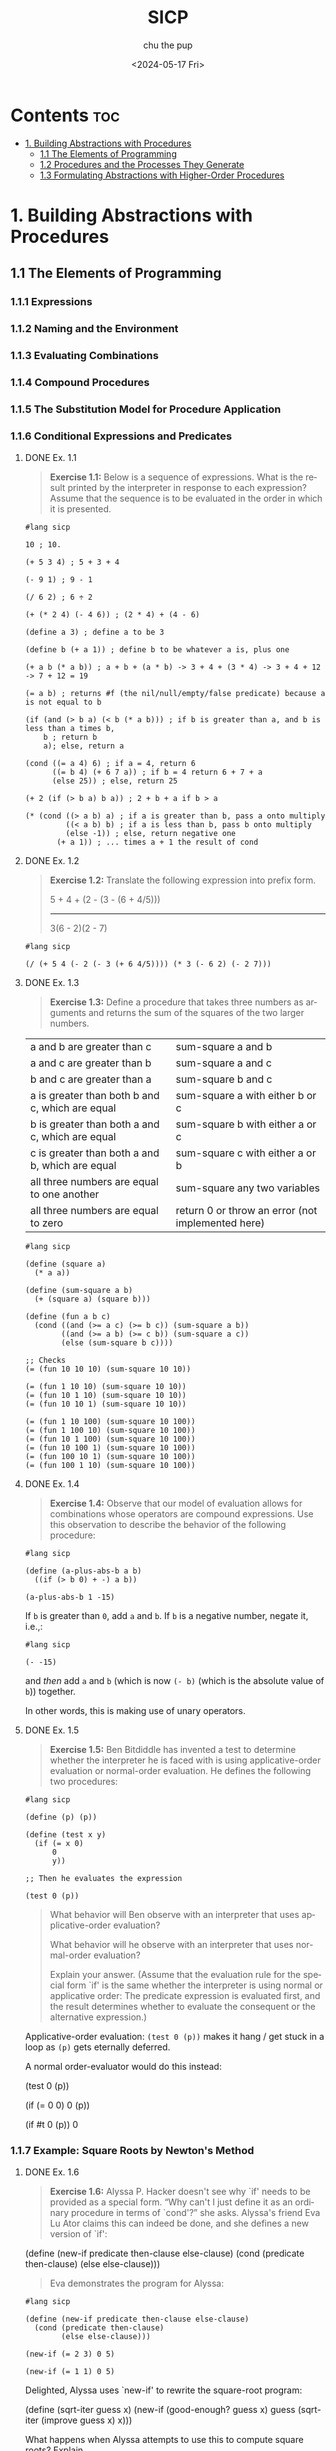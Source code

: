 :PROPERTIES:
:ID:       ba9f538a-c5c5-4e21-a2c9-cec8aed13e1b
:ROAM_ALIASES: "Structure and Interpretation of Computer Programs"
:END:
#+options: ':t *:t -:t ::t <:t H:3 \n:nil ^:t arch:headline author:t
#+options: broken-links:nil c:nil creator:nil d:(not "LOGBOOK") date:t e:t
#+options: email:nil expand-links:t f:t inline:t num:nil p:nil pri:nil prop:nil
#+options: stat:t tags:t tasks:t tex:t timestamp:t title:t toc:t todo:t |:t
#+title: SICP
#+date: <2024-05-17 Fri>
#+author: chu the pup
#+email: chu@dogboner.xyz
#+description: 20221206014026-sicp.org
#+language: en
#+select_tags: export
#+exclude_tags: noexport
#+creator: Emacs 29.3 (Org mode 9.7)
#+cite_export:
* Contents :toc:
:PROPERTIES:
:ID:       139f3960-a140-49a5-82f3-57edce5f4c19
:END:
- [[#1-building-abstractions-with-procedures][1. Building Abstractions with Procedures]]
  - [[#11-the-elements-of-programming][1.1 The Elements of Programming]]
  - [[#12-procedures-and-the-processes-they-generate][1.2 Procedures and the Processes They Generate]]
  - [[#13-formulating-abstractions-with-higher-order-procedures][1.3 Formulating Abstractions with Higher-Order Procedures]]

* 1. Building Abstractions with Procedures
:PROPERTIES:
:ID:       a4002753-6283-4be0-95cb-f502af78a2d2
:END:
** 1.1 The Elements of Programming
:PROPERTIES:
:ID:       3b75a0bc-2163-4149-b28c-59da9ac37a90
:END:
*** 1.1.1 Expressions
:PROPERTIES:
:ID:       a51bd70e-9928-48bb-b3f6-4aea9e4c5bc2
:END:
*** 1.1.2 Naming and the Environment
:PROPERTIES:
:ID:       e35c4fa4-b0df-4b88-9ad5-44e1f02eea5e
:END:
*** 1.1.3 Evaluating Combinations
:PROPERTIES:
:ID:       92c98bea-e911-4d67-8baa-93f6eb4e4693
:END:
*** 1.1.4 Compound Procedures
:PROPERTIES:
:ID:       dead68d2-7a9e-4b77-8425-01cd0065596e
:END:
*** 1.1.5 The Substitution Model for Procedure Application
:PROPERTIES:
:ID:       ca7dbd3f-78e1-4986-847d-24eb3dd905a1
:END:
*** 1.1.6 Conditional Expressions and Predicates
:PROPERTIES:
:ID:       3776dcb8-466c-4e28-84c6-8cdc0f0942d2
:END:
**** DONE Ex. 1.1
:PROPERTIES:
:ID:       51912383-35f6-4f8e-afa4-420cf074c42e
:END:

#+begin_quote
*Exercise 1.1:* Below is a sequence of expressions.  What is the result printed by the interpreter in response to each expression? Assume that the sequence is to be evaluated in the order in which it is presented.
#+end_quote

#+begin_src racket
#lang sicp

10 ; 10.

(+ 5 3 4) ; 5 + 3 + 4

(- 9 1) ; 9 - 1

(/ 6 2) ; 6 ÷ 2

(+ (* 2 4) (- 4 6)) ; (2 * 4) + (4 - 6)

(define a 3) ; define a to be 3

(define b (+ a 1)) ; define b to be whatever a is, plus one

(+ a b (* a b)) ; a + b + (a * b) -> 3 + 4 + (3 * 4) -> 3 + 4 + 12 -> 7 + 12 = 19

(= a b) ; returns #f (the nil/null/empty/false predicate) because a is not equal to b

(if (and (> b a) (< b (* a b))) ; if b is greater than a, and b is less than a times b,
    b ; return b
    a); else, return a

(cond ((= a 4) 6) ; if a = 4, return 6
      ((= b 4) (+ 6 7 a)) ; if b = 4 return 6 + 7 + a
      (else 25)) ; else, return 25

(+ 2 (if (> b a) b a)) ; 2 + b + a if b > a

(* (cond ((> a b) a) ; if a is greater than b, pass a onto multiply
         ((< a b) b) ; if a is less than b, pass b onto multiply
         (else -1)) ; else, return negative one
       (+ a 1)) ; ... times a + 1 the result of cond
#+end_src

**** DONE Ex. 1.2
:PROPERTIES:
:ID:       22007071-eaca-4d9e-b88f-ef21cf5759eb
:END:

#+begin_quote
*Exercise 1.2:* Translate the following expression into prefix
form.

     5 + 4 + (2 - (3 - (6 + 4/5)))
     -----------------------------
            3(6 - 2)(2 - 7)
#+end_quote

#+begin_src racket
#lang sicp

(/ (+ 5 4 (- 2 (- 3 (+ 6 4/5)))) (* 3 (- 6 2) (- 2 7)))
#+end_src

#+RESULTS:
: -37/150

**** DONE Ex. 1.3
:PROPERTIES:
:ID:       366eb525-f202-45fe-ad71-fabdb54f3ef4
:END:

#+begin_quote
*Exercise 1.3:* Define a procedure that takes three numbers as arguments and returns the sum of the squares of the two larger numbers.
#+end_quote

| a and b are greater than c                      | sum-square a and b              |
| a and c are greater than b                      | sum-square a and c              |
| b and c are greater than a                      | sum-square b and c              |
| a is greater than both b and c, which are equal | sum-square a with either b or c |
| b is greater than both a and c, which are equal | sum-square b with either a or c |
| c is greater than both a and b, which are equal | sum-square c with either a or b |
| all three numbers are equal to one another      | sum-square any two variables    |
| all three numbers are equal to zero             | return 0 or throw an error (not implemented here) |

#+begin_src racket
#lang sicp

(define (square a)
  (* a a))

(define (sum-square a b)
  (+ (square a) (square b)))

(define (fun a b c)
  (cond ((and (>= a c) (>= b c)) (sum-square a b))
        ((and (>= a b) (>= c b)) (sum-square a c))
        (else (sum-square b c))))

;; Checks
(= (fun 10 10 10) (sum-square 10 10))

(= (fun 1 10 10) (sum-square 10 10))
(= (fun 10 1 10) (sum-square 10 10))
(= (fun 10 10 1) (sum-square 10 10))

(= (fun 1 10 100) (sum-square 10 100))
(= (fun 1 100 10) (sum-square 10 100))
(= (fun 10 1 100) (sum-square 10 100))
(= (fun 10 100 1) (sum-square 10 100))
(= (fun 100 10 1) (sum-square 10 100))
(= (fun 100 1 10) (sum-square 10 100))
#+end_src

#+RESULTS:
#+begin_example
#t
#t
#t
#t
#t
#t
#t
#t
#t
#t
#+end_example

**** DONE Ex. 1.4
:PROPERTIES:
:ID:       65266087-6c19-4ac4-ba9f-07cf00529a72
:END:

#+begin_quote
*Exercise 1.4:* Observe that our model of evaluation allows for combinations whose operators are compound expressions.  Use this observation to describe the behavior of the following procedure:
#+end_quote

#+begin_src racket
#lang sicp

(define (a-plus-abs-b a b)
  ((if (> b 0) + -) a b))

(a-plus-abs-b 1 -15)
#+end_src

#+RESULTS:
: 16

If ~b~ is greater than ~0~, add ~a~ and ~b~.
If ~b~ is a negative number, negate it, i.e.,:

#+begin_src racket
#lang sicp

(- -15)
#+end_src

#+RESULTS:
: 15

and /then/ add ~a~ and ~b~ (which is now ~(- b)~ (which is the absolute value of ~b~)) together.

In other words, this is making use of unary operators.

**** DONE Ex. 1.5
:PROPERTIES:
:ID:       5be84ee1-5cb6-400c-b80d-b2bfc5cf53f8
:END:

#+begin_quote
*Exercise 1.5:* Ben Bitdiddle has invented a test to determine whether the interpreter he is faced with is using applicative-order evaluation or normal-order evaluation.  He defines the following two procedures:
#+end_quote

#+begin_src racket :eval no
#lang sicp

(define (p) (p))

(define (test x y)
  (if (= x 0)
      0
      y))

;; Then he evaluates the expression

(test 0 (p))
#+end_src

#+begin_quote
What behavior will Ben observe with an interpreter that uses applicative-order evaluation?

What behavior will he observe with an interpreter that uses normal-order evaluation?

Explain your answer.  (Assume that the evaluation rule for the special form `if' is the same whether the interpreter is using normal or applicative order: The predicate expression is evaluated first, and the result determines whether to evaluate the consequent or the alternative expression.)
#+end_quote


Applicative-order evaluation: ~(test 0 (p))~ makes it hang / get stuck in a loop as ~(p)~ gets eternally deferred.

A normal order-evaluator would do this instead:

#+begin_example racket
(test 0 (p))

(if (= 0 0)
     0
     (p))

(if #t
     0
     (p))
0
#+end_example

*** 1.1.7 Example: Square Roots by Newton's Method
:PROPERTIES:
:ID:       7feb61be-7b54-4bd8-b32b-c8dce66396c4
:END:
**** DONE Ex. 1.6
:PROPERTIES:
:ID:       3224c89e-156e-4615-8ebe-6adcb347ed5e
:END:

#+begin_quote
*Exercise 1.6:* Alyssa P. Hacker doesn't see why `if' needs to be provided as a special form.  "Why can't I just define it as an ordinary procedure in terms of `cond'?" she asks.  Alyssa's friend Eva Lu Ator claims this can indeed be done, and she defines a new version of `if':
#+end_quote

#+begin_example racket
(define (new-if predicate then-clause else-clause)
  (cond (predicate then-clause)
        (else else-clause)))
#+end_example

#+begin_quote
Eva demonstrates the program for Alyssa:
#+end_quote

#+begin_src racket
#lang sicp

(define (new-if predicate then-clause else-clause)
  (cond (predicate then-clause)
        (else else-clause)))

(new-if (= 2 3) 0 5)

(new-if (= 1 1) 0 5)
#+end_src

#+RESULTS:
: 5
: 0

Delighted, Alyssa uses `new-if' to rewrite the square-root program:

#+begin_example racket
(define (sqrt-iter guess x)
  (new-if (good-enough? guess x)
          guess
          (sqrt-iter (improve guess x)
                     x)))
#+end_example

What happens when Alyssa attempts to use this to compute square
roots?  Explain.

It creates an infinite loop. Any function supplied to new-if will be applied, sqrt-iter
then loops forever after.
**** DONE Ex. 1.7
:PROPERTIES:
:ID:       a51d676d-5ff2-440f-8a4d-ea5c355ab907
:END:
#+begin_quote
*Exercise 1.7:* The `good-enough?' test used in computing square roots will not be very effective for finding the square roots of very small numbers.  Also, in real computers, arithmetic operations are almost always performed with limited precision.  This makes our test inadequate for very large numbers.  Explain these statements, with examples showing how the test fails for small and large numbers.  An alternative strategy for implementing `good-enough?' is to watch how `guess' changes from one iteration to the next and to stop when the change is a very small fraction of the guess.  Design a square-root procedure that uses this kind of end test.  Does this work better for small and large numbers?
#+end_quote

#+begin_src racket :
#lang sicp

(define (average x y)
  (/ (+ x y) 2))

(define (improve guess x)
  (average guess (/ x guess)))

(define (square x)
  (* x x))

;; better for small numbers, less accurate for larger numbers
(define (good-enough? guess x)
  (< (abs (- (square guess) x)) 0.0000000001)) ; 0.01 is too small, 0.001 gets closer, etc.

(define (sqrt-iter guess x)
  (if (good-enough? guess x)
      guess
      (sqrt-iter (improve guess x)
                 x)))

(define (sqrt x)
  (sqrt-iter 1.0 x))

(sqrt 52) ; => 7.21110255093

(sqrt 2) ; => 1.41421356237
#+end_src

**** DONE Ex. 1.8
:PROPERTIES:
:ID:       97d13728-4a5a-40ec-8af6-009c7e2a1ec7
:END:

#+begin_src racket :lang sicp
(define (average x y)
  (/ (+ (/ x (expt y 2)) (* 2 y)) 3))

(define (improve guess x)
  (average guess (/ x guess)))

(define (cube x)
  (* x x x))

(define (good-enough? guess x)
  (< (abs (- (cube guess) x)) 0.1))

(define (cbrt-iter guess x)
  (if (good-enough? guess x)
      guess
      (cbrt-iter (improve guess x)
                 x)))

(define (cbrt x)
  (cbrt-iter 1.0 x))

(cbrt 2)
#+end_src

#+RESULTS:
: 1.2680202967796828

The actual answer is 1.25992104989, but, close enough!

*** 1.1.8 Procedures as Black-Box Abstractions
:PROPERTIES:
:ID:       1c22939d-b5b0-47b8-8185-4e0647810308
:END:
** 1.2 Procedures and the Processes They Generate
:PROPERTIES:
:ID:       d2d1ec82-b9f9-4851-b098-b3a8f881709a
:END:
*** 1.2.1 Linear Recursion and Iteration
:PROPERTIES:
:ID:       efbc1799-cb3c-4fed-91d9-76816b9cebad
:END:
**** DONE Ex. 1.9
:PROPERTIES:
:ID:       acde993a-1aa0-4afa-a558-9953bec4cc5d
:END:
Each of the following two procedures defines a method for adding two positive integers in terms of the procedures inc, which increments its argument by 1, and dec, which decrements its argument by 1.
#+begin_src racket :lang sicp
(define (+ a b)
  (if (= a 0)
      b
      (inc (+ (dec a) b))))
(define (+ a b)
  (if (= a 0)
      b
      (+ (dec a) (inc b))))
#+end_src
***** DONE 1.9.1
#+begin_src racket :lang sicp
(+ 4 5)
(inc (+ (dec 4) 5))
(inc (+ 3 5))
(inc (inc (+ (dec 3) 5)))
(inc (inc (+ 2 5)))
(inc (inc (inc (+ (dec 2) 5))))
(inc (inc (inc (+ 1 5))))
(inc (inc (inc (inc (+ (dec 1) 5)))))
(inc (inc (inc (inc (+ 0 5)))))
(inc (inc (inc (inc 5))))
(inc (inc (inc 6)))
(inc (inc 7))
(inc 8)
9
#+end_src
***** DONE 1.9.2
#+begin_src racket :lang sicp
(+ 4 5)
(+ (dec 4) (inc 5))
(+ 3 6)
(+ (dec 3) (inc 6))
(+ 2 7)
(+ (dec 2) (inc 7))
(+ 1 8)
(+ (dec 1) (inc 8))
(+ 0 9)
9
#+end_src
**** DONE Ex. 1.10
:PROPERTIES:
:ID:       ce84cecb-4b33-4468-a7c5-ae378eebea3f
:END:
The following procedure computes a mathematical function called Ackermann’s function.
#+begin_src racket :lang sicp
(define (A x y)
  (cond ((= y 0) 0)
        ((= x 0) (* 2 y))
        ((= y 1) 2)
        (else (A (- x 1)
                 (A x (- y 1))))))
;; What are the values of the following expressions?
(A 1 10)
(A 2 4)
(A 3 3)
;; Consider the following procedures, where A is the procedure defined above:
(define (f n) (A 0 n))
(define (g n) (A 1 n))
(define (h n) (A 2 n))
(define (k n) (* 5 n n))
;; Give concise mathematical definitions for the functions computed by the procedures f, g, and h for positive integer values of n. For example, (k n) computes 5n2.
#+end_src

***** DONE 1.10.1
#+begin_src racket :lang sicp
(A 1 10)
(A 0 (A 1 9))
(A 0 (A 0 (A 1 8)))
(A 0 (A 0 (A 0 (A 1 7))))
(A 0 (A 0 (A 0 (A 0 (A 1 6)))))
(A 0 (A 0 (A 0 (A 0 (A 0 (A 1 5))))))
(A 0 (A 0 (A 0 (A 0 (A 0 (A 0 (A 1 4)))))))
(A 0 (A 0 (A 0 (A 0 (A 0 (A 0 (A 0 (A 1 3))))))))
(A 0 (A 0 (A 0 (A 0 (A 0 (A 0 (A 0 (A 0 (A 1 2)))))))))
(A 0 (A 0 (A 0 (A 0 (A 0 (A 0 (A 0 (A 0 (A 0 (A 1 1))))))))))
(A 0 (A 0 (A 0 (A 0 (A 0 (A 0 (A 0 (A 0 (A 0 2)))))))))
(A 0 (A 0 (A 0 (A 0 (A 0 (A 0 (A 0 (A 0 4))))))))
(A 0 (A 0 (A 0 (A 0 (A 0 (A 0 (A 0 8)))))))
(A 0 (A 0 (A 0 (A 0 (A 0 (A 0 16))))))
(A 0 (A 0 (A 0 (A 0 (A 0 32)))))
(A 0 (A 0 (A 0 (A 0 64))))
(A 0 (A 0 (A 0 128)))
(A 0 (A 0 256))
(A 0 512)
1024
#+end_src
***** DONE 1.10.2
#+begin_src racket :lang sicp
(A 2 4)
(A 1 (A 2 3))
(A 1 (A 1 (A 2 2)))
(A 1 (A 1 (A 1 (A 2 1))))
(A 1 (A 1 (A 1 2)))
(A 1 (A 1 (A 0 (A 1 1))))
(A 1 (A 1 (A 0 2)))
(A 1 (A 1 4))
(A 1 (A 0 (A 1 3)))
(A 1 (A 0 (A 0 (A 1 2))))
(A 1 (A 0 (A 0 (A 0 (A 1 1)))))
(A 1 (A 0 (A 0 (A 0 2))))
(A 1 (A 0 (A 0 4)))
(A 1 (A 0 8))
(A 1 16)
(A 0 (A 1 15))
(A 0 (A 0 (A 1 14)))
(A 0 (A 0 (A 0 (A 1 13))))
(A 0 (A 0 (A 0 (A 0 (A 1 12)))))
(A 0 (A 0 (A 0 (A 0 (A 0 (A 1 11))))))
(A 0 (A 0 (A 0 (A 0 (A 0 (A 0 (A 1 10)))))))
(A 0 (A 0 (A 0 (A 0 (A 0 (A 0 (A 0 (A 1 9))))))))
(A 0 (A 0 (A 0 (A 0 (A 0 (A 0 (A 0 (A 0 (A 1 8)))))))))
(A 0 (A 0 (A 0 (A 0 (A 0 (A 0 (A 0 (A 0 (A 0 (A 1 7))))))))))
(A 0 (A 0 (A 0 (A 0 (A 0 (A 0 (A 0 (A 0 (A 0 (A 0 (A 1 6)))))))))))
(A 0 (A 0 (A 0 (A 0 (A 0 (A 0 (A 0 (A 0 (A 0 (A 0 (A 0 (A 1 5))))))))))))
(A 0 (A 0 (A 0 (A 0 (A 0 (A 0 (A 0 (A 0 (A 0 (A 0 (A 0 (A 0 (A 1 4)))))))))))))
(A 0 (A 0 (A 0 (A 0 (A 0 (A 0 (A 0 (A 0 (A 0 (A 0 (A 0 (A 0 (A 0 (A 1 3))))))))))))))
(A 0 (A 0 (A 0 (A 0 (A 0 (A 0 (A 0 (A 0 (A 0 (A 0 (A 0 (A 0 (A 0 (A 0 (A 1 2)))))))))))))))
(A 0 (A 0 (A 0 (A 0 (A 0 (A 0 (A 0 (A 0 (A 0 (A 0 (A 0 (A 0 (A 0 (A 0 (A 0 (A 1 1))))))))))))))))
(A 0 (A 0 (A 0 (A 0 (A 0 (A 0 (A 0 (A 0 (A 0 (A 0 (A 0 (A 0 (A 0 (A 0 (A 0 2)))))))))))))))
(A 0 (A 0 (A 0 (A 0 (A 0 (A 0 (A 0 (A 0 (A 0 (A 0 (A 0 (A 0 (A 0 (A 0 4))))))))))))))
(A 0 (A 0 (A 0 (A 0 (A 0 (A 0 (A 0 (A 0 (A 0 (A 0 (A 0 (A 0 (A 0 8)))))))))))))
(A 0 (A 0 (A 0 (A 0 (A 0 (A 0 (A 0 (A 0 (A 0 (A 0 (A 0 (A 0 16))))))))))))
(A 0 (A 0 (A 0 (A 0 (A 0 (A 0 (A 0 (A 0 (A 0 (A 0 (A 0 32)))))))))))
(A 0 (A 0 (A 0 (A 0 (A 0 (A 0 (A 0 (A 0 (A 0 (A 0 64))))))))))
(A 0 (A 0 (A 0 (A 0 (A 0 (A 0 (A 0 (A 0 (A 0 128)))))))))
(A 0 (A 0 (A 0 (A 0 (A 0 (A 0 (A 0 (A 0 256))))))))
(A 0 (A 0 (A 0 (A 0 (A 0 (A 0 (A 0 512)))))))
(A 0 (A 0 (A 0 (A 0 (A 0 (A 0 1024))))))
(A 0 (A 0 (A 0 (A 0 (A 0 2048)))))
(A 0 (A 0 (A 0 (A 0 4096))))
(A 0 (A 0 (A 0 8192)))
(A 0 (A 0 16384))
(A 0 32768)
65536
#+end_src
***** DONE 1.10.3
#+begin_src racket :lang sicp
(A 3 3)
(A 2 (A 3 2))
(A 2 (A 2 (A 3 1)))
(A 2 (A 2 2))
(A 2 (A 1 (A 2 1)))
(A 2 (A 1 2))
(A 2 (A 0 (A 1 1)))
(A 2 (A 0 2))
(A 2 4)
(A 1 (A 2 3))
(A 1 (A 1 (A 2 2)))
(A 1 (A 1 (A 1 (A 2 1))))
(A 1 (A 1 (A 1 2)))
(A 1 (A 1 (A 0 (A 1 1))))
(A 1 (A 1 (A 0 2)))
(A 1 (A 1 4))
(A 1 (A 0 (A 1 3)))
(A 1 (A 0 (A 0 (A 1 2))))
(A 1 (A 0 (A 0 (A 0 (A 1 1)))))
(A 1 (A 0 (A 0 (A 0 2))))
(A 1 (A 0 (A 0 4)))
(A 1 (A 0 8))
(A 1 16)
(A 0 (A 1 15))
(A 0 (A 0 (A 1 14)))
(A 0 (A 0 (A 0 (A 1 13))))
(A 0 (A 0 (A 0 (A 0 (A 1 12)))))
(A 0 (A 0 (A 0 (A 0 (A 0 (A 1 11))))))
(A 0 (A 0 (A 0 (A 0 (A 0 (A 0 (A 1 10)))))))
(A 0 (A 0 (A 0 (A 0 (A 0 (A 0 (A 0 (A 1 9))))))))
(A 0 (A 0 (A 0 (A 0 (A 0 (A 0 (A 0 (A 0 (A 1 8)))))))))
(A 0 (A 0 (A 0 (A 0 (A 0 (A 0 (A 0 (A 0 (A 0 (A 1 7))))))))))
(A 0 (A 0 (A 0 (A 0 (A 0 (A 0 (A 0 (A 0 (A 0 (A 0 (A 1 6)))))))))))
(A 0 (A 0 (A 0 (A 0 (A 0 (A 0 (A 0 (A 0 (A 0 (A 0 (A 0 (A 1 5))))))))))))
(A 0 (A 0 (A 0 (A 0 (A 0 (A 0 (A 0 (A 0 (A 0 (A 0 (A 0 (A 0 (A 1 4)))))))))))))
(A 0 (A 0 (A 0 (A 0 (A 0 (A 0 (A 0 (A 0 (A 0 (A 0 (A 0 (A 0 (A 0 (A 1 3))))))))))))))
(A 0 (A 0 (A 0 (A 0 (A 0 (A 0 (A 0 (A 0 (A 0 (A 0 (A 0 (A 0 (A 0 (A 0 (A 1 2)))))))))))))))
(A 0 (A 0 (A 0 (A 0 (A 0 (A 0 (A 0 (A 0 (A 0 (A 0 (A 0 (A 0 (A 0 (A 0 (A 0 (A 1 1))))))))))))))))
(A 0 (A 0 (A 0 (A 0 (A 0 (A 0 (A 0 (A 0 (A 0 (A 0 (A 0 (A 0 (A 0 (A 0 (A 0 2)))))))))))))))
(A 0 (A 0 (A 0 (A 0 (A 0 (A 0 (A 0 (A 0 (A 0 (A 0 (A 0 (A 0 (A 0 (A 0 4))))))))))))))
(A 0 (A 0 (A 0 (A 0 (A 0 (A 0 (A 0 (A 0 (A 0 (A 0 (A 0 (A 0 (A 0 8)))))))))))))
(A 0 (A 0 (A 0 (A 0 (A 0 (A 0 (A 0 (A 0 (A 0 (A 0 (A 0 (A 0 16))))))))))))
(A 0 (A 0 (A 0 (A 0 (A 0 (A 0 (A 0 (A 0 (A 0 (A 0 (A 0 32)))))))))))
(A 0 (A 0 (A 0 (A 0 (A 0 (A 0 (A 0 (A 0 (A 0 (A 0 64))))))))))
(A 0 (A 0 (A 0 (A 0 (A 0 (A 0 (A 0 (A 0 (A 0 128)))))))))
(A 0 (A 0 (A 0 (A 0 (A 0 (A 0 (A 0 (A 0 256))))))))
(A 0 (A 0 (A 0 (A 0 (A 0 (A 0 (A 0 512)))))))
(A 0 (A 0 (A 0 (A 0 (A 0 (A 0 1024))))))
(A 0 (A 0 (A 0 (A 0 (A 0 2048)))))
(A 0 (A 0 (A 0 (A 0 4096))))
(A 0 (A 0 (A 0 8192)))
(A 0 (A 0 16384))
(A 0 32768)
65536
#+end_src

Or something like that.
***** DONE 1.10.4
#+begin_src racket :lang sicp
(define (f n) (A 0 n))
#+end_src
If (A 0 n) = (f n),
then x = 0,
then * 2 y,
so 2n = (f n).
***** DONE 1.10.5
If (A 1 n) = (g n),
then x = 1,
then (unless n = 1 = y),
= to (A 0 (A 1 (- n 1))),
e.g., the 'else' statement
is the only one to be true here
as x = 1 \therefore x \neq 0,
if n = y = 0, then (g n) = 0
if n = y = 1, then (g n) = 2
if n = y >=2, then (g n)
= (A (- 1 1) (A 1 (- n 1)))
= (A 0 (A 1 (- n 1)))
= (* 2 (A 1 (- n 1))) \land (A 1 (- n 1)) = g(n-1)
\therefore g(n)=2*g(n-1)
Using calculus we can rewrite and simplify that as g(n)=2^n
n=0=2^0=1 \land n=1=2^1=2
***** DONE 1.10.6
(define (h n) (A 2 n))
(A 2 n)
if n = y = 0 = h(n) = 0
if n = y = 1 = h(n) = 2
(A 2 2) = (A 1 (A 2 1)) =
(A 1 2) = (A 0 (A 1 1)) =
(A 0 2) = * 2 2 = 4
(A 0 n) = * 2 n = 2n
and upwards recursing,
h(n)=2^{h(n-1)}=2^{2^{h(n-1)}} on and on.
***** DONE 1.10.7
Answer to the seventh one is given in the book, as in, it is not an actual exercise.
*** 1.2.2 Tree Recursion
:PROPERTIES:
:ID:       5501f88b-9666-4dcf-b364-468603fb6452
:END:
**** TODO Ex. 1.11
:PROPERTIES:
:ID:       c1710638-3b77-46eb-838b-e6262914de1d
:END:
**** TODO Ex. 1.12
:PROPERTIES:
:ID:       8a169f9c-c4cc-4758-8267-5e13f4293769
:END:
**** TODO Ex. 1.13
:PROPERTIES:
:ID:       a7436223-68e1-49ba-bcb9-e6bc376413d2
:END:
*** 1.2.3 Orders of Growth
:PROPERTIES:
:ID:       435e485d-7c1b-4fc8-ae0e-06d5da3e7235
:END:
**** TODO Ex. 1.14
:PROPERTIES:
:ID:       7f1c2ef6-84d1-4603-879e-6804a4dbd022
:END:
**** TODO Ex. 1.15
:PROPERTIES:
:ID:       2730882c-15c2-42dd-9b4e-f697b17eec8a
:END:
*** 1.2.4 Exponentation
:PROPERTIES:
:ID:       7b225671-49b0-47ad-b3b7-e7181db2d220
:END:
**** TODO Ex. 1.16
:PROPERTIES:
:ID:       a48f8074-05a4-4c44-a416-8efffc637375
:END:
**** TODO Ex. 1.17
:PROPERTIES:
:ID:       66f0c1e8-35cd-4a9e-80f7-5b433c9ef270
:END:
**** TODO Ex. 1.18
:PROPERTIES:
:ID:       52c3c2a3-0a0b-4d58-a797-ddc240e18e8a
:END:
**** TODO Ex. 1.19
:PROPERTIES:
:ID:       40721fc0-8109-4b89-bcac-4bc0810ea7b0
:END:
*** 1.2.5 Greatest Common Divisors
:PROPERTIES:
:ID:       659d6219-2ac7-4157-adbb-1810c5d2913a
:END:
**** TODO Ex. 1.20
:PROPERTIES:
:ID:       4b31c545-c45d-4d08-a1af-e88f5caad412
:END:
*** 1.2.6 Example: Testing for Primality
:PROPERTIES:
:ID:       9039e0da-d6c9-4963-bd73-b0c0ab9d9865
:END:
**** TODO Ex. 1.21
:PROPERTIES:
:ID:       a86c0858-a5bc-47c9-a0e7-3ff9ba2be825
:END:
**** TODO Ex. 1.22
:PROPERTIES:
:ID:       b199a1dc-c677-4c78-b7b5-d9b8059a1f06
:END:
**** TODO Ex. 1.23
:PROPERTIES:
:ID:       170ee34d-b93a-4cd1-a168-2450f32a89af
:END:
**** TODO Ex. 1.24
:PROPERTIES:
:ID:       489d2ed2-1ef3-4f9b-b58d-5cf085899751
:END:
**** TODO Ex. 1.25
:PROPERTIES:
:ID:       3c150bf6-c48d-4d9b-a103-d8ae417a1bce
:END:
**** TODO Ex. 1.26
:PROPERTIES:
:ID:       62bea596-a176-49b9-ad55-c7e437b6cc6f
:END:
**** TODO Ex. 1.27
:PROPERTIES:
:ID:       a75648ba-4dd0-4e7f-8df3-b6f984cd5e0e
:END:
**** TODO Ex. 1.28
:PROPERTIES:
:ID:       66190d20-9f66-42f7-85de-3de077359fb1
:END:
** 1.3 Formulating Abstractions with Higher-Order Procedures
:PROPERTIES:
:ID:       dccf0ffa-9424-45a7-9bab-e86b7b4e18d6
:END:
